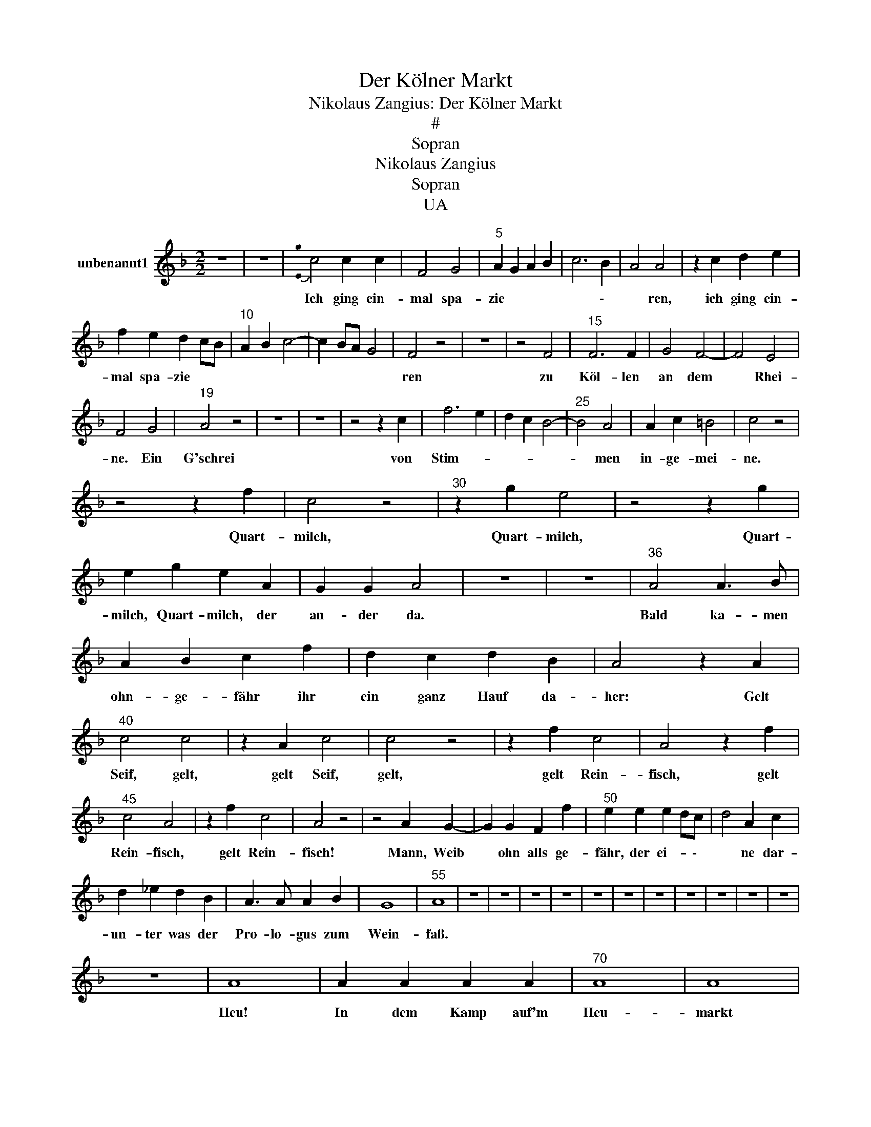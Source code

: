 X:1
T:Der Kölner Markt
T:Nikolaus Zangius: Der Kölner Markt
T:#
T:Sopran
T:Nikolaus Zangius
T:Sopran
T:UA
L:1/8
M:2/2
K:F
V:1 treble nm="unbenannt1"
V:1
 z8 | z8 |{!stemless![Eg]} c4 c2 c2 | F4 G4 |"^5" A2 G2 A2 B2 | c6 B2 | A4 A4 | z2 c2 d2 e2 | %8
w: ||Ich ging ein-|mal spa-|zie * * *|* \-|* ren,|ich ging ein-|
 f2 e2 d2 cB |"^10" A2 B2 c4- | c2 BA G4 | F4 z4 | z8 | z4 F4 |"^15" F6 F2 | G4 F4- | F4 E4 | %17
w: mal spa- zie * *|||ren||zu|Köl- len|an dem|* Rhei-|
 F4 G4 |"^19" A4 z4 | z8 | z8 | z4 z2 c2 | f6 e2 | d2 c2 B4- |"^25" B4 A4 | A2 c2 =B4 | c4 z4 | %27
w: ne. Ein|G'schrei|||von|Stim- *||* men|in- ge- mei-|ne.|
 z4 z2 f2 | c4 z4 |"^30" z2 g2 e4 | z4 z2 g2 | e2 g2 e2 A2 | G2 G2 A4 | z8 | z8 |"^36" A4 A3 B | %36
w: Quart-|milch,|Quart- milch,|Quart-|milch, Quart- milch, der|an- der da.|||Bald ka- men|
 A2 B2 c2 f2 | d2 c2 d2 B2 | A4 z2 A2 |"^40" c4 c4 | z2 A2 c4 | c4 z4 | z2 f2 c4 | A4 z2 f2 | %44
w: ohn- ge- fähr ihr|ein ganz Hauf da-|her: Gelt|Seif, gelt,|gelt Seif,|gelt,|gelt Rein-|fisch, gelt|
"^45" c4 A4 | z2 f2 c4 | A4 z4 | z4 A2 G2- | G2 G2 F2 f2 |"^50" e2 e2 e2 dc | d4 A2 c2 | %51
w: Rein- fisch,|gelt Rein-|fisch!|Mann, Weib|* ohn alls ge-|fähr, der ei- * \-|* ne dar-|
 d2 _e2 d2 B2 | A3 A A2 B2 | G8 |"^55" A8 | z8 | z8 | z8 | z8 | z8 | z8 | z8 | z8 | z8 | z8 | z8 | %66
w: un- ter was der|Pro- lo- gus zum|Wein-|faß.||||||||||||
 z8 | A8 | A2 A2 A2 A2 |"^70" A8 | A8 | A6 A2 | A2 A2 A2 A2 | A8 |"^75" F8 | F4 F4 | E8 | %77
w: |Heu!|In dem Kamp auf'm|Heu-|markt|han wir|ein' erst- gu- ten|Wein,|gilt|zehn weiß|Pfen-|
"^http://icking-music-archive.org" F8 | z8 | z8 | z8 |"^82" z4 c4 | AGFG A4 | z4 g4 | %84
w: nig.||||Gelt|Cap- pes off Mo- ren,|gelt|
"^85" edcd e4 | z2 f2 c2 c2 | z2 f2 c2 c2 | z4 z2 c2 | A2 A2 z2 c2 |"^90" A2 A2 z4 | cccB A2 A2 | %91
w: Cap- pes off Mo- ren,|gelt Ul- lich,|gelt Ul- lich,|gelt|Bas- sen, gelt|Bas- sen,|Flek- ken aus- zu- ma- chen,|
 c2 cc f4 | z4 cccB | A2 A2 c2 cc |"^95" f4 z2 f2 | c4 A4 | z2 f2 c4 | A8 | z8 | z8 | z8 | z8 | %102
w: aus- zu- ma- chen,|Flek- ken aus- zu-|ma- chen, aus- zu- ma-|chen, gelt|Weiß- mehl,|gelt Weiß-|mehl.|||||
[M:3/4] z2 z2 c2 | c3 c _e2 |"^105" d3 d c2 | d4 f2 | e4 e2 | f3 e d2 | c3 c d2 |"^110" d4 d2 | %110
w: Nun|kau- fe, nun|kau- fe, wer|kau- fen|kann, nun|kau- fe, nun|kau- fe, wer|kau- fen|
 c4 c2 | d3 d e2 | f3 f f2 | d4 ^c2 |"^115" d4 d2 | e4 e2 | f4 f2 | d2 c4 | c6 |] %119
w: kann, nun|kau- fe, nun|kau- fe, wer|kau- fen|kann, ein|je- der|will nach|Hei- me|gahn.|


